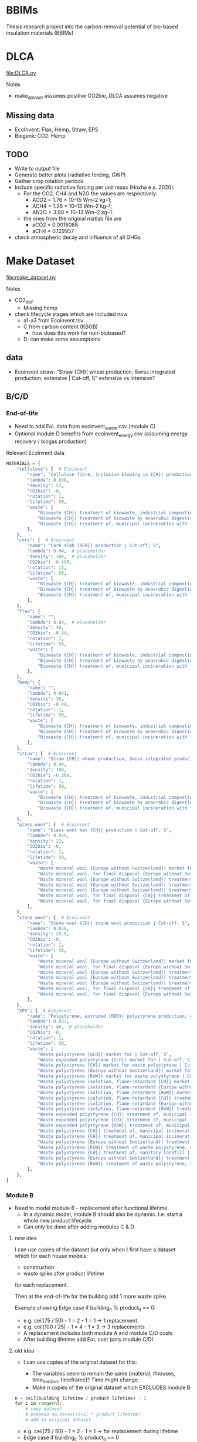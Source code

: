 * BBIMs

Thesis research project into the carbon-removal potential of bio-based
insulation materials (BBIMs)

* DLCA

[[file:DLCA.py]]

Notes
- make_dataset assumes positive CO2bio, DLCA assumes negative

** Missing data

- EcoInvent: Flax, Hemp, Straw, EPS
- Biogenic CO2: Hemp

** TODO

- Write to output file
- Generate better plots (radiative forcing, GWP)
- Gather crop rotation periods
- Include specific radiative forcing per unit mass (Hoxha e.a. 2020):
  - For the CO2, CH4 and N2O the values are respectively:
    - ACO2 = 1.76 × 10–15 Wm–2 kg–1;
    - ACH4 = 1.28 × 10–13 Wm–2 kg–1;
    - AN2O = 3.90 × 10–13 Wm–2 kg–1.
  - the ones from the original matlab file are
    - aCO2 = 0.0018088
    - aCH4 = 0.129957
- check atmospheric decay and influence of all GHGs

* Make Dataset

[[file:make_dataset.py]]

Notes
- CO2_bio:
  - Missing hemp
- check lifecycle stages which are included now
  - a1-a3 from Ecoinvent.tsv
  - C from carbon content (KBOB)
    - how does this work for non-biobased?
  - D: can make some assumptions

** data

- Ecoinvent straw:
  "Straw {CH}| wheat production, Swiss integrated production, extensive |
  Cut-off, S"
  extensive vs intensive?



** B/C/D

*** End-of-life

- Need to add EoL data from ecoinvent_waste.csv (module C)
- Optional module D benefits from ecoinvent_energy.csv (assuming energy
  recovery / biogas production)

Relevant EcoInvent data
  #+begin_src python
MATERIALS = {
    "cellulose": {  # Ecoinvent
        "name": "Cellulose fibre, inclusive blowing in {CH}| production | Cut-off, S",
        "lambda": 0.038,
        "density": 52,
        "CO2bio": -0,
        "rotation": 1,
        "lifetime": 50,
        "waste": [
            "Biowaste {CH}| treatment of biowaste, industrial composting | Cut-off, S",
            "Biowaste {CH}| treatment of biowaste by anaerobic digestion | Cut-off, S",
            "Biowaste {CH}| treatment of, municipal incineration with fly ash extraction | Cut-off, S",
        ],
    },
    "cork": {  # Ecoinvent
        "name": "Cork slab {RER}| production | Cut-off, S",
        "lambda": 0.04,  # placeholder
        "density": 100,  # placeholder
        "CO2bio": -0.496,
        "rotation": 11,
        "lifetime": 50,
        "waste": [
            "Biowaste {CH}| treatment of biowaste, industrial composting | Cut-off, S",
            "Biowaste {CH}| treatment of biowaste by anaerobic digestion | Cut-off, S",
            "Biowaste {CH}| treatment of, municipal incineration with fly ash extraction | Cut-off, S",
        ],
    },
    "flax": {
        "name": "",
        "lambda": 0.04,  # placeholder
        "density": 40,
        "CO2bio": -0.44,
        "rotation": 1,
        "lifetime": 50,
        "waste": [
            "Biowaste {CH}| treatment of biowaste, industrial composting | Cut-off, S",
            "Biowaste {CH}| treatment of biowaste by anaerobic digestion | Cut-off, S",
            "Biowaste {CH}| treatment of, municipal incineration with fly ash extraction | Cut-off, S",
        ],
    },
    "hemp": {
        "name": "",
        "lambda": 0.041,
        "density": 36,
        "CO2bio": -0.44,
        "rotation": 1,
        "lifetime": 50,
        "waste": [
            "Biowaste {CH}| treatment of biowaste, industrial composting | Cut-off, S",
            "Biowaste {CH}| treatment of biowaste by anaerobic digestion | Cut-off, S",
            "Biowaste {CH}| treatment of, municipal incineration with fly ash extraction | Cut-off, S",
        ],
    },
    "straw": {  # Ecoinvent
        "name": "Straw {CH}| wheat production, Swiss integrated production, extensive | Cut-off, S",
        "lambda": 0.44,
        "density": 100,
        "CO2bio": -0.368,
        "rotation": 1,
        "lifetime": 50,
        "waste": [
            "Biowaste {CH}| treatment of biowaste, industrial composting | Cut-off, S",
            "Biowaste {CH}| treatment of biowaste by anaerobic digestion | Cut-off, S",
            "Biowaste {CH}| treatment of, municipal incineration with fly ash extraction | Cut-off, S",
        ],
    },
    "glass wool": {  # Ecoinvent
        "name": "Glass wool mat {CH}| production | Cut-off, S",
        "lambda": 0.036,
        "density": 22,
        "CO2bio": -0,
        "rotation": 1,
        "lifetime": 50,
        "waste": [
            "Waste mineral wool {Europe without Switzerland}| market for waste mineral wool | Cut-off, S",
            "Waste mineral wool, for final disposal {Europe without Switzerland}| market for waste mineral wool, final disposal | Cut-off, S",
            "Waste mineral wool {Europe without Switzerland}| treatment of waste mineral wool, collection for final disposal | Cut-off, S",
            "Waste mineral wool {Europe without Switzerland}| treatment of waste mineral wool, recycling | Cut-off, S",
            "Waste mineral wool {Europe without Switzerland}| treatment of waste mineral wool, sorting plant | Cut-off, S",
            "Waste mineral wool, for final disposal {CH}| treatment of waste mineral wool, inert material landfill | Cut-off, S",
            "Waste mineral wool, for final disposal {Europe without Switzerland}| treatment of waste mineral wool, inert material landfill | Cut - off, S",
        ],
    },
    "stone wool": {  # Ecoinvent
        "name": "Stone wool {CH}| stone wool production | Cut-off, S",
        "lambda": 0.036,
        "density": 29.5,
        "CO2bio": -0,
        "rotation": 1,
        "lifetime": 50,
        "waste": [
            "Waste mineral wool {Europe without Switzerland}| market for waste mineral wool | Cut-off, S",
            "Waste mineral wool, for final disposal {Europe without Switzerland}| market for waste mineral wool, final disposal | Cut-off, S",
            "Waste mineral wool {Europe without Switzerland}| treatment of waste mineral wool, collection for final disposal | Cut-off, S",
            "Waste mineral wool {Europe without Switzerland}| treatment of waste mineral wool, recycling | Cut-off, S",
            "Waste mineral wool {Europe without Switzerland}| treatment of waste mineral wool, sorting plant | Cut-off, S",
            "Waste mineral wool, for final disposal {CH}| treatment of waste mineral wool, inert material landfill | Cut-off, S",
            "Waste mineral wool, for final disposal {Europe without Switzerland}| treatment of waste mineral wool, inert material landfill | Cut - off, S",
        ],
    },
    "XPS": {  # Ecoinvent
        "name": "Polystyrene, extruded {RER}| polystyrene production, extruded, CO2 blown | Cut-off, S",
        "lambda": 0.033,
        "density": 40,  # placeholder
        "CO2bio": -0,
        "rotation": 1,
        "lifetime": 50,
        "waste": [
            "Waste polystyrene {GLO}| market for | Cut-off, S",
            "Waste expanded polystyrene {GLO}| market for | Cut-off, S",
            "Waste polystyrene {CH}| market for waste polystyrene | Cut-off, S",
            "Waste polystyrene {Europe without Switzerland}| market for waste polystyrene | Cut-off, S",
            "Waste polystyrene {RoW}| market for waste polystyrene | Cut-off, S",
            "Waste polystyrene isolation, flame-retardant {CH}| market for waste polystyrene isolation, flame-retardant | Cut-off, S",
            "Waste polystyrene isolation, flame-retardant {Europe without Switzerland}| market for waste polystyrene isolation, flame-retardant | Cut-off, S",
            "Waste polystyrene isolation, flame-retardant {RoW}| market for waste polystyrene isolation, flame-retardant | Cut-off, S",
            "Waste polystyrene isolation, flame-retardant {CH}| treatment of, collection for final disposal | Cut-off, S",
            "Waste polystyrene isolation, flame-retardant {Europe without Switzerland}| treatment of waste polystyrene isolation, flame-retardant, collection for final disposal | Cut-off, S",
            "Waste polystyrene isolation, flame-retardant {RoW}| treatment of, collection for final disposal | Cut-off, S",
            "Waste expanded polystyrene {CH}| treatment of, municipal incineration | Cut-off, S",
            "Waste expanded polystyrene {CH}| treatment of, municipal incineration with fly ash extraction | Cut-off, S",
            "Waste expanded polystyrene {RoW}| treatment of, municipal incineration | Cut-off, S",
            "Waste polystyrene {CH}| treatment of, municipal incineration | Cut-off, S",
            "Waste polystyrene {CH}| treatment of, municipal incineration with fly ash extraction | Cut-off, S",
            "Waste polystyrene {Europe without Switzerland}| treatment of waste polystyrene, municipal incineration | Cut-off, S",
            "Waste polystyrene {RoW}| treatment of waste polystyrene, municipal incineration | Cut-off, S",
            "Waste polystyrene {CH}| treatment of, sanitary landfill | Cut-off, S",
            "Waste polystyrene {Europe without Switzerland}| treatment of waste polystyrene, sanitary landfill | Cut-off, S",
            "Waste polystyrene {RoW}| treatment of waste polystyrene, sanitary landfill | Cut-off, S",
        ],
    },
}
#+end_src

*** Module B

- Need to model module B - replacement after functional lifetime.
  - In a dynamic model, module B should also be dynamic. I.e. start a whole new
    product lifecycle.
  - Can only be done after adding modules C & D


**** new idea
I can use copies of the dataset but only when I first have a dataset which for
each house models:
- construction
- waste spike after product lifetime
for each replacement.

Then at the end-of-life for the building add 1 more waste spike.

Example showing Edge case if building_lt % product_lt == 0:
- e.g. ceil(75 / 50) - 1 = 2  - 1 = 1 -> 1 replacement
- e.g. ceil(100 / 25) - 1 = 4 - 1 = 3 ->  3 replacements
- A replacement includes both module A and module C/D costs
- After building lifetime add EoL cost (only module C/D)

**** old idea
- I can use copies of the original dataset for this:

  - The variables seem to remain the same [material, #houses, time_horizon,
    timeframe]? Time might change.
  - Make n copies of the original dataset which EXCLUDES module B


#+begin_src python
n = ceil(building lifetime / product lifetime) - 1
for i in range(n):
    # copy dataset
    # prepend np.zeros((i+1) * product_lifetime)
    # add to original dataset
#+end_src

- e.g. ceil(75 / 50) - 1 = 2  - 1 = 1 -> for replacement during lifetime
- Edge case if building_lt % product_lt == 0
- e.g. ceil(100 / 25) - 1 = 4 - 1 = 3 ->  3 'replacements'
- the copies of the dataset will have i*product_lifetime zeros prepended


**  CO2 issues

*** Prepend 0s to extend emissions

#+begin_src python
# Do I want to prepend 0 rows for the lifetime of the building? Maybe only if they are plant based materials...
dataset = pd.DataFrame(
    np.zeros((MATERIALS[material]["lifetime"], 4)), columns=dataset.columns
).append(dataset, ignore_index=True)
#+end_src

*** CO2bio
It seems the EcoInvent data for BBIMs (CO2) is quite high. I thought biogenic
CO2 might be included? I expect not, as it should just be phase A1-A3 but in
case it needs to be subtracted in make_dataset:

#+begin_src python
# subtract biogenic co2 from kg co2
biogenic = [
    insulation_per_year[i] * MATERIALS[material]["CO2bio"]
    if i < years
    else 0.0
    for i in range(len(insulation_per_year))
]
dataset["kg CO2"] = dataset["kg CO2"] + biogenic
dataset["kg CO2"] = (
    dataset["kg CO2"]
    + np.append(np.zeros(MATERIALS[material]["lifetime"]), biogenic)[
        :timeframe
    ]
)
#+end_src

** TODO

- Look into rounding off of numbers when reading in dataset
  - happens in .astype(float)
- Fix placeholder values for rotation time
  - model N(r/2, r/4) ?
  - check if loop i in range(rotation) works for species with r=0.5
- Remove placeholder values
  - M2 Facades, Rvalue, lambda values

* Demo

housing scenarios
#+begin_src python
houses_per_year_slow(150000, 27)
houses_per_year_fast(150000, 27)
#+end_src

Large differences between cork / cellulose / stone wool
Francesco: cork is an 'anomaly' in the EcoInvent dataset, high production energy.
#+begin_src python
dataset = make_datasets()
dataset['cork']
dataset['stone wool']
dataset['cellulose']
#+end_src

Plotting them:
#+begin_src python
plot_GWI(['cork', 'cellulose', 'stone wool'], building_scenario='normal', plottype='inst')
plot_GWI(['cork', 'cellulose', 'stone wool'], building_scenario='normal', plottype='cum')
#+end_src
